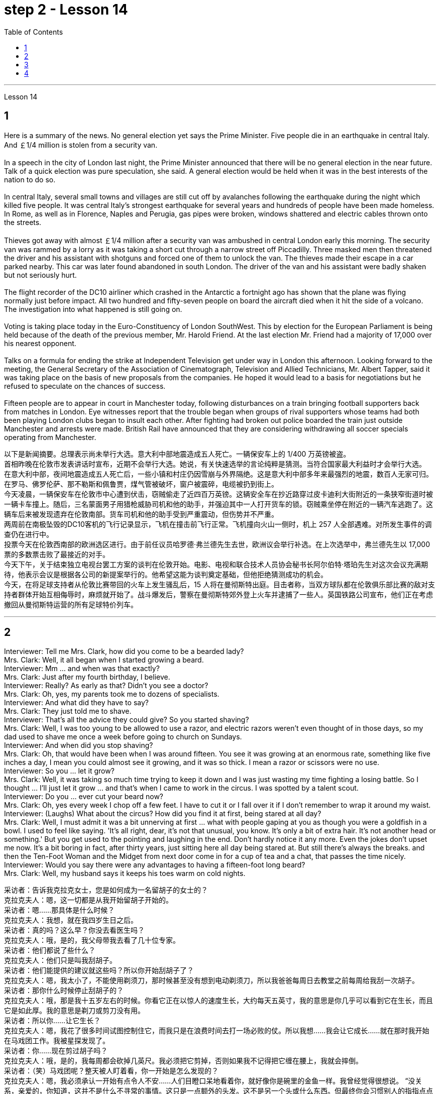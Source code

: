 
= step 2 - Lesson 14
:toc:


---



Lesson 14 +

== 1

Here is a summary of the news.  No general election yet says the Prime Minister.  Five people die in an earthquake in central Italy.  And ￡1/4 million is stolen from a security van. +
 +
In a speech in the city of London last night, the Prime Minister announced that there will be no general election in the near future. Talk of a quick election was pure speculation, she said. A general election would be held when it was in the best interests of the nation to do so. +
 +
In central Italy, several small towns and villages are still cut off by avalanches following the earthquake during the night which killed five people. It was central Italy's strongest earthquake for several years and hundreds of people have been made homeless. In Rome, as well as in Florence, Naples and Perugia, gas pipes were broken, windows shattered and electric cables thrown onto the streets. +
 +
Thieves got away with almost ￡1/4 million after a security van was ambushed in central London early this morning. The security van was rammed by a lorry as it was taking a short cut through a narrow street off Piccadilly. Three masked men then threatened the driver and his assistant with shotguns and forced one of them to unlock the van. The thieves made their escape in a car parked nearby. This car was later found abandoned in south London. The driver of the van and his assistant were badly shaken but not seriously hurt. +
 +
The flight recorder of the DC10 airliner which crashed in the Antarctic a fortnight ago has shown that the plane was flying normally just before impact. All two hundred and fifty-seven people on board the aircraft died when it hit the side of a volcano. The investigation into what happened is still going on. +
 +
Voting is taking place today in the Euro-Constituency of London SouthWest. This by election for the European Parliament is being held because of the death of the previous member, Mr. Harold Friend. At the last election Mr. Friend had a majority of 17,000 over his nearest opponent. +
 +
Talks on a formula for ending the strike at Independent Television get under way in London this afternoon. Looking forward to the meeting, the General Secretary of the Association of Cinematograph, Television and Allied Technicians, Mr. Albert Tapper, said it was taking place on the basis of new proposals from the companies. He hoped it would lead to a basis for negotiations but he refused to speculate on the chances of success. +
 +
Fifteen people are to appear in court in Manchester today, following disturbances on a train bringing football supporters back from matches in London. Eye witnesses report that the trouble began when groups of rival supporters whose teams had both been playing London clubs began to insult each other. After fighting had broken out police boarded the train just outside Manchester and arrests were made. British Rail have announced that they are considering withdrawing all soccer specials operating from Manchester.


以下是新闻摘要。总理表示尚未举行大选。意大利中部地震造成五人死亡。一辆保安车上的 1/400 万英镑被盗。 +
首相昨晚在伦敦市发表讲话时宣布，近期不会举行大选。她说，有关快速选举的言论纯粹是猜测。当符合国家最大利益时才会举行大选。 +
在意大利中部，夜间地震造成五人死亡后，一些小镇和村庄仍因雪崩与外界隔绝。这是意大利中部多年来最强烈的地震，数百人无家可归。在罗马、佛罗伦萨、那不勒斯和佩鲁贾，煤气管被破坏，窗户被震碎，电缆被扔到街上。 +
今天凌晨，一辆保安车在伦敦市中心遭到伏击，窃贼偷走了近四百万英镑。这辆安全车在抄近路穿过皮卡迪利大街附近的一条狭窄街道时被一辆卡车撞上。随后，三名蒙面男子用猎枪威胁司机和他的助手，并强迫其中一人打开货车的锁。窃贼乘坐停在附近的一辆汽车逃跑了。这辆车后来被发现遗弃在伦敦南部。货车司机和他的助手受到严重震动，但伤势并不严重。 +
两周前在南极坠毁的DC10客机的飞行记录显示，飞机在撞击前飞行正常。飞机撞向火山一侧时，机上 257 人全部遇难。对所发生事件的调查仍在进行中。 +
投票今天在伦敦西南部的欧洲选区进行。由于前任议员哈罗德·弗兰德先生去世，欧洲议会举行补选。在上次选举中，弗兰德先生以 17,000 票的多数票击败了最接近的对手。 +
今天下午，关于结束独立电视台罢工方案的谈判在伦敦开始。电影、电视和联合技术人员协会秘书长阿尔伯特·塔珀先生对这次会议充满期待，他表示会议是根据各公司的新提案举行的。他希望这能为谈判奠定基础，但他拒绝猜测成功的机会。 +
今天，在将足球支持者从伦敦比赛带回的火车上发生骚乱后，15 人将在曼彻斯特出庭。目击者称，当双方球队都在伦敦俱乐部比赛的敌对支持者群体开始互相侮辱时，麻烦就开始了。战斗爆发后，警察在曼彻斯特郊外登上火车并逮捕了一些人。英国铁路公司宣布，他们正在考虑撤回从曼彻斯特运营的所有足球特价列车。 +


---

== 2

Interviewer: Tell me Mrs. Clark, how did you come to be a bearded lady? +
Mrs. Clark: Well, it all began when I started growing a beard. +
Interviewer: Mm ... and when was that exactly? +
Mrs. Clark: Just after my fourth birthday, I believe. +
Interviewer: Really? As early as that? Didn't you see a doctor? +
Mrs. Clark: Oh, yes, my parents took me to dozens of specialists. +
Interviewer: And what did they have to say? +
Mrs. Clark: They just told me to shave. +
Interviewer: That's all the advice they could give? So you started shaving? +
Mrs. Clark: Well, I was too young to be allowed to use a razor, and electric razors weren't even thought of in those days, so my dad used to shave me once a week before going to church on Sundays. +
Interviewer: And when did you stop shaving? +
Mrs. Clark: Oh, that would have been when I was around fifteen. You see it was growing at an enormous rate, something like five inches a day, I mean you could almost see it growing, and it was so thick. I mean a razor or scissors were no use. +
Interviewer: So you ... let it grow? +
Mrs. Clark: Well, it was taking so much time trying to keep it down and I was just wasting my time fighting a losing battle. So I thought ... I'll just let it grow ... and that's when I came to work in the circus. I was spotted by a talent scout. +
Interviewer: Do you ... ever cut your beard now? +
Mrs. Clark: Oh, yes every week I chop off a few feet. I have to cut it or I fall over it if I don't remember to wrap it around my waist. +
Interviewer: (Laughs) What about the circus? How did you find it at first, being stared at all day? +
Mrs. Clark: Well, I must admit it was a bit unnerving at first ... what with people gaping at you as though you were a goldfish in a bowl. I used to feel like saying. 'It's all right, dear, it's not that unusual, you know. It's only a bit of extra hair. It's not another head or something.' But you get used to the pointing and laughing in the end. Don't hardly notice it any more. Even the jokes don't upset me now. It's a bit boring in fact, after thirty years, just sitting here all day being stared at. But still there's always the breaks. and then the Ten-Foot Woman and the Midget from next door come in for a cup of tea and a chat, that passes the time nicely. +
Interviewer: Would you say there were any advantages to having a fifteen-foot long beard? +
Mrs. Clark: Well, my husband says it keeps his toes warm on cold nights.


采访者：告诉我克拉克女士，您是如何成为一名留胡子的女士的？ +
克拉克夫人：嗯，这一切都是从我开始留胡子开始的。 +
采访者：嗯……​那具体是什么时候？ +
克拉克夫人：我想，就在我四岁生日之后。 +
采访者：真的吗？这么早？你没去看医生吗？ +
克拉克夫人：哦，是的，我父母带我去看了几十位专家。 +
采访者：他们都说了些什么？ +
克拉克夫人：他们只是叫我刮胡子。 +
采访者：他们能提供的建议就这些吗？所以你开始刮胡子了？ +
克拉克夫人：嗯，我太小了，不能使用剃须刀，那时候甚至没有想到电动剃须刀，所以我爸爸每周日去教堂之前每周给我刮一次胡子。 +
采访者：那你什么时候停止刮胡子的？ +
克拉克夫人：哦，那是我十五岁左右的时候。你看它正在以惊人的速度生长，大约每天五英寸，我的意思是你几乎可以看到它在生长，而且它是如此厚。我的意思是剃刀或剪刀没有用。 +
采访者：所以你……​让它生长？ +
克拉克夫人：嗯，我花了很多时间试图控制住它，而我只是在浪费时间去打一场必败的仗。所以我想……我会让它成长……就在那时我开始在马戏团工作。我被星探发现了。 +
采访者：你……现在剪过胡子吗？ +
克拉克夫人：哦，是的，我每周都会砍掉几英尺。我必须把它剪掉，否则如果我不记得把它缠在腰上，我就会摔倒。 +
采访者：（笑）马戏团呢？整天被人盯着看，你一开始是怎么发现的？ +
克拉克夫人：嗯，我必须承认一开始有点令人不安……人们目瞪口呆地看着你，就好像你是碗里的金鱼一样。我曾经觉得很想说。 “没关系，亲爱的，你知道，这并不是什么不寻常的事情。这只是一点额外的头发。这不是另一个头或什么东西。但最终你会习惯别人的指指点点和大笑。几乎不再注意到它了。现在即使是笑话也不会让我心烦意乱。事实上，三十年后，整天坐在这里被人盯着，有点无聊。但仍然总会有中断。然后隔壁的十英尺女人和侏儒进来喝杯茶聊天，很好地打发了时间。 +
采访者：你觉得留着十五英尺长的胡子有什么好处吗？ +
克拉克夫人：嗯，我丈夫说这能让他的脚趾在寒冷的夜晚保持温暖。 +

---

== 3

Paul: Anyone want another Coke or something? +
James: I think we're all drinking Paul ... thanks just the same. +
Darley: I was thinking ... What would you youngsters do without the youth centre? You'd be pretty lost, wouldn't you? +
Paul: Huh! It's all right I suppose. But I'm telling you ... we don't need no bloody youth club to find something to do. Me ... well ... I only come when there's a dance on. Them berks what come all the time ... well ... they need their heads examined. If I want to drink ... well there's the pub, isn't there. +
Mrs. Brent: But how old are you Paul? Sixteen? You can't drink in pubs — it's illegal. +
Paul: No barman's ever turned me out yet. Anyway ... thanks for the drink. What about a dance, Denise? +
Denise: I don't mind. +
Paul: Come on then. +
Finchley: Er ... Would you care to dance, Mrs. Brent? +
Mrs. Brent: Thank you ... but no. The music isn't of my generation. You know ... the generation gap. When I was young I'd never have dared speak as Paul just did. Especially with a clergyman present. +
James: What sort of world do you think we live in Mrs. Brent? It's part of my job to know people ... and especially young people ... as they are. +
Mrs. Brent: Please don't misunderstand me. I only thought it offensive. If my own son ... +
James: Oh, I'm used to it. In a sense I feel it's a kind of compliment that ... +
Darley: Compliment? +
James: Don't get me wrong. Paul feels free to express himself with me just as he would with his friends. He accepts me as a kind of friend. +
Finchley: And really the so-called generation gap is a myth you know. Teenagers aren't really so different. As a teacher I find them quite traditional in their attitudes. +
Darley: But look at the way they dress ... and their hair! +
James: You haven't got the point I think. Those things are quite superficial. I agree with Mr. Finchley ... Basically their attitudes are very similar to those of my generation. +
Darley: So you approve of the kind of language we heard from Paul just now ... +
James: Now I didn't say that. Anyway the concepts of 'approval' and 'disapproval' tend to over simplify matters. Every generation creates its ... its own special language ... just as it creates its own styles in clothes and music. +
Mrs. Brent: It's just that ... er ... the styles and habits of today's teenagers are so ... well basically ... so unacceptable. +
Finchley: You mean unacceptable to you. +
Mrs. Brent: No ... I mean unacceptable to the rest of society. +
Darley: When you come to think of it ... I mean I'm always on at my boy about his clothes ... +
James: So you find them unacceptable too. +
Darley: No ... just let me finish. I was about to say that in fact his clothes are very practical ... very simple. +
Finchley: Anyway ... the generation gap is non-existent. I mean ... the idea of teenagers ... of a teenage generation that ... which has rejected the values of its parents for a sort of mixture of violence and lethargy ... well ... it's totally unrealistic. +
Mrs. Brent: I do wish you had a teenage son or daughter of your own, Mr. Finchley. +
Finchley: But I have more contact with them ... +
Mrs. Brent: I'm not implying that you have no understanding of their problems. +
Finchley: My contact with them ... as a teacher of English ... is close. You see we have regular discussions ... and they very often carry on after school and here at the youth centre. You'd find them interesting. You could come and sit in sometime if you like. +
Darley: That'd be interesting. +
Mrs. Brent: I'd be too embarrassed to say anything. +
Finchley: I don't mean there's any need for you to take part in the discussion. Just listen. And you'd realize I think just how traditional their attitudes are. +
James: For example? +
Finchley: For example ... you probably wouldn't think so but the majority have ... a firm belief in marriage ... and in the family. +
Darley: Those are things I've never talked about with my boy. +
Finchley: And one very clear ... very notable thing is that they're always looking for opportunities to help others ... +
Mrs. Brent: Well, Tony doesn't help much in the house ... +
Finchley: ... to help others that is who really need help. Not just helping with the washing-up, Mrs. Brent. Anyway ... another point that's come out of the discussions is that nearly all of them — about 90 per cent I should say — get on well with their parents. +
Mrs. Brent: Oh but I ... +
Finchley: Most disagreements seem to be over hair and general appearance. +
James: And we've called those superficial. +
Finchley: Exactly. +
Darley: I like the idea of sitting in on a discussion. I'll take you up on that. +
Finchley: Fine. And Mrs Brent. As you would find it embarrassing ... +
Mrs. Brent: Well I ... I didn't really mean embarrassing. It's just that ... you know ... +
Finchley: There's a book you ought to read ... published by The National Children's Bureau. It's called Britain's Sixteen-Year-Olds. I'll lend you my copy. +
Mrs. Brent: That's very kind of you. Look, I'd better be going. From the way my son's dancing he'll be at it all night. +
Darley: Have you got a car, Mrs. Brent? +
Mrs. Brent: No. There's a bus. +
Darley: Then please let me give you a lift. +
Mrs. Brent: I wouldn't want to take you out of your way. +
Darley: Not at all. Anyway ... we have to take an example from the youngsters, don't we? Helping those in need I mean ... Well ... we'll say good night ... +
Voices: Good night.


保罗：有人想要再来一杯可乐什么的吗？ +
詹姆斯：我想我们都在喝保罗……同样感谢。 +
达利：我在想……如果没有青少年中心，你们这些年轻人会做什么？你会很失落，不是吗？ +
保罗：哈！我想没关系。但我告诉你……​我们不需要血腥的青年俱乐部来找事做。我……嗯……我只在有舞会的时候才来。他们对不断发生的事情感到厌烦……好吧……他们需要检查一下自己的头脑。如果我想喝酒……那么那里有酒吧，不是吗。 +
布伦特夫人：但是保罗你多大了？十六？你不能在酒吧喝酒——这是违法的。 +
保罗：还没有酒吧招待把我赶出去。无论如何……谢谢你的饮料。丹妮丝，跳舞怎么样？ +
丹妮丝：我不介意。 +
保罗：那就来吧。 +
芬奇利：呃……你愿意跳舞吗，布伦特夫人？ +
布伦特夫人：谢谢……​但是不行。音乐不是我这一代的。你知道……代沟。当我年轻的时候，我从来不敢像保罗那样说话。尤其是有牧师在场的情况下。 +
詹姆斯：你认为布伦特夫人生活在一个什么样的世界？了解人们……尤其是年轻人……的本来面目是我工作的一部分。 +
布伦特夫人：请不要误解我。我只是觉得这很冒犯。如果我自己的儿子……​ +
詹姆斯：哦，我已经习惯了。从某种意义上说，我觉得这是一种赞美……​ +
  达利：恭维？ +
詹姆斯：别误会我的意思。保罗可以像对待朋友一样自由地向我表达自己的想法。他接受我作为一种朋友。 +
芬奇利：实际上，所谓的代沟是一个神话，你知道。青少年其实并没有那么不同。作为一名老师，我发现他们的态度非常传统。 +
达利：但是看看他们的穿着方式......还有他们的头发！ +
詹姆斯：我认为你没有明白要点。这些东西都是很表面的。我同意芬奇利先生的观点……​基本上他们的态度与我这一代人非常相似。 +
达利：所以你同意我们刚才从保罗那里听到的那种语言……​ +
詹姆斯：我没有这么说。无论如何，“批准”和“不批准”的概念往往过于简单化问题。每一代人都会创造自己的……自己的特殊语言……就像他们在服装和音乐上创造自己的风格一样。 +
布伦特夫人：只是……呃……当今青少年的风格和习惯是如此……基本上……如此令人无法接受。 +
芬奇利：你的意思是你无法接受。 +
布伦特夫人：不……我的意思是社会其他人无法接受。 +
达利：当你想到这一点时......我的意思是我总是对我儿子的衣服感兴趣...... +
詹姆斯：所以你也觉得他们不可接受。 +
达利：不……让我说完。我正想说其实他的衣服很实用……​很简单。 +
芬奇利：无论如何……代沟是不存在的。我的意思是……青少年的想法……青少年一代……拒绝了父母的价值观，因为混合了暴力和昏昏欲睡……嗯……这是完全不现实的。 +
布伦特夫人：芬奇利先生，我真希望您有一个自己的十几岁的儿子或女儿。 +
芬奇利：但我和他们有更多的接触……​ +
布伦特夫人：我并不是说你不了解他们的问题。 +
芬奇利：作为英语老师，我与他们的联系……很密切。你看，我们定期进行讨论……他们经常在放学后和青少年中心进行讨论。你会发现它们很有趣。如果你愿意的话，可以找个时间来坐坐。 +
达利：那会很有趣。 +
布伦特夫人：我会不好意思说什么。 +
芬奇利：我并不是说你有必要参与讨论。听就是了。你会意识到我认为他们的态度是多么传统。 +
  詹姆斯：例如？ +
芬奇利：例如……你可能不会这么认为，但大多数人……对婚姻……和家庭有坚定的信念。 +
达利：这些是我从未和我儿子谈论过的事情。 +
芬奇利：有一点非常明确……非常值得注意的是，他们总是在寻找机会帮助他人……​ +
布伦特夫人：嗯，托尼在家里帮不了什么忙……​ +
芬奇利：……​帮助那些真正需要帮助的人。布伦特夫人，不只是帮忙洗碗。无论如何……讨论中得出的另一点是，几乎所有人（我应该说大约 90%）都与父母相处得很好。 +
布伦特夫人：哦，但是我……​ +
芬奇利：大多数分歧似乎都集中在头发和整体外表上。 +
詹姆斯：我们称这些为肤浅的。 +
  芬奇利：没错。 +
达利：我喜欢参加讨论的想法。我会带你去解决这个问题。 +
芬奇利：好的。还有布伦特夫人。因为你会觉得很尴尬……​ +
布伦特夫人：嗯，我……我并不是真的想说令人尴尬。只是……​你知道……​ +
芬奇利：有一本你应该读的书……​由国家儿童局出版。它被称为英国的十六岁孩子。我把我的副本借给你。 +
布伦特夫人：你真是太好了。听着，我最好走了。从我儿子跳舞的方式来看，他会整晚都在跳舞。 +
达利：布伦特夫人，你有车吗？ +
布伦特夫人：没有。有公共汽车。 +
达利：那么请让我载你一程。 +
布伦特夫人：我不想妨碍你。 +
达利：一点也不。无论如何……我们必须以年轻人为榜样，不是吗？帮助那些有需要的人，我的意思是……好吧……我们会说晚安……​ +
  声音：晚安。 + 

---

== 4

1. How was trade conducted, then, without money to pay for goods? The answer is by bartering. Bartering is the process by which trade takes place through the exchange of goods. Money is not used as payment. Instead, one good is traded for another good. +
2. As trade became more common as a result of people's interdependence upon one another, it was necessary to develop or invent a more convenient method of payment. Consequently, a new form of exchange medium, money, was introduced into society. +
3. Of course, the evolution from a total barter society to one that was totally monetized did not occur overnight. In fact, today there are still societies that are not monetized, although they account for an insignificant amount of world trade. In the interim between a barter world and a monetized world, both systems operated together. +
4. As I stated earlier, money has a specific value, but due to certain conditions, the money — or currency, as money is referred to — of some countries is more valuable than that of other countries. +
5. It is difficult to give examples of barter deals because in most cases the terms of the contract are not disclosed. In some cases, we don't hear about barter transactions simply because they work so well. If one company has arranged a profitable exchange, it will be very quiet about it so that its competitors will not come in and try to make a better deal. +
6. It is unlikely that the world will revert to a totally barter-oriented existence, but until the economic disorder that is present in today's world is remedied, bartering will probably become increasingly important as an exchange medium.

那么，在没有钱支付货物的情况下，贸易是如何进行的呢？答案是通过物物交换。易货贸易是通过货物交换进行贸易的过程。金钱不用作付款。相反，一种商品被交换为另一种商品。 +
由于人们相互依赖，贸易变得更加普遍，因此有必要开发或发明一种更方便的支付方式。因此，一种新形式的交换媒介——货币——被引入社会。 +
当然，从完全的易货社会到完全货币化的社会的演变并不是一夜之间发生的。事实上，今天仍然有一些社会没有货币化，尽管它们在世界贸易中所占的份额微不足道。在易货世界和货币化世界之间的过渡时期，两个系统一起运行。 +
正如我前面所说，货币具有特定的价值，但由于某些条件，某些国家的货币（或货币）比其他国家的货币更有价值。 +
很难给出易货交易的例子，因为在大多数情况下，合同条款都没有披露。在某些情况下，我们没有听说过易货交易，只是因为它们运作良好。如果一家公司安排了一项有利可图的交易，它会对此非常安静，这样它的竞争对手就不会介入并试图达成更好的交易。 +
世界不太可能恢复到完全以物易物为导向的存在，但在当今世界存在的经济混乱得到纠正之前，物物交换作为交换媒介可能会变得越来越重要。

---
